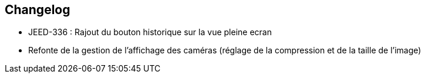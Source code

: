 == Changelog

- JEED-336 : Rajout du bouton historique sur la vue pleine ecran

- Refonte de la gestion de l'affichage des caméras (réglage de la compression et de la taille de l'image)
